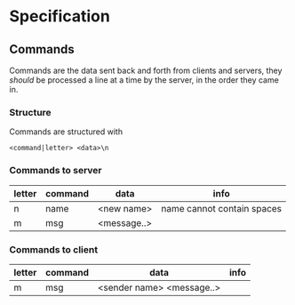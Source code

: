 * Specification

** Commands
Commands are the data sent back and forth from clients and servers, they /should/ be processed a line at a time by the server, in the order they came in.

*** Structure
Commands are structured with
#+BEGIN_SRC
<command|letter> <data>\n
#+END_SRC

*** Commands to server
| letter | command | data        | info                       |
|--------+---------+-------------+----------------------------|
| n      | name    | <new name>  | name cannot contain spaces |
| m      | msg     | <message..> |                            |

*** Commands to client
| letter | command | data                      | info |
|--------+---------+---------------------------+------|
| m      | msg     | <sender name> <message..> |      |
